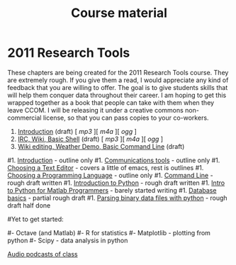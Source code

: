 #+STARTUP: showall
#+TITLE: Course material
#+OPTIONS:   H:3 num:nil toc:nil \n:nil @:t ::t |:t ^:t -:t f:t *:t <:t
#+OPTIONS:   TeX:nil LaTeX:nil skip:t d:nil todo:t pri:nil tags:not-in-toc

* 2011 Research Tools

These chapters are being created for the 2011 Research Tools course.
They are extremely rough.  If you give them a read, I would appreciate
any kind of feedback that you are willing to offer.  The goal is to
give students skills that will help them conquer data throughout their
career.  I am hoping to get this wrapped together as a book that
people can take with them when they leave CCOM.  I will be releasing
it under a creative commons non-commercial license, so that you can
pass copies to your co-workers.

1. [[./1-introduction.html][Introduction]] (draft) [ [[audio/1-introduction.mp3][mp3]] ][ [[audio/1-introduction.m4a][m4a]] ][ [[audio/1-introduction.ogg][ogg]] ]
2. [[./2-irc-wiki-basic-shell.html][IRC, Wiki, Basic Shell]] (draft) [ [[audio/2-irc-wiki-basic-shell.mp3][mp3]] ][ [[audio/2-irc-wiki-basic-shell.m4a][m4a]] ][ [[audio/2-irc-wiki-basic-shell.ogg][ogg]] ]
3. [[./3-basic-command-line.html][Wiki editing, Weather Demo, Basic Command Line]] (draft)
#1. [[./introduction.html][Introduction]] - outline only
#1. [[./communication.html][Communications tools]] - outline only
#1. [[./choosing-a-text-editor.html][Choosing a Text Editor]] - covers a little of emacs, rest is outlines
#1. [[./choosing-a-programming-language.html][Choosing a Programming Language]] - outline only
#1. [[./command-line.html][Command Line]] - rough draft written
#1. [[./python-intro.html][Introduction to Python]] - rough draft written
#1. [[./python-intro-from-matlab.html][Intro to Python for Matlab Programmers]] - barely started writing
#1. [[./databases.html][Database basics]] - partial rough draft
#1. [[./python-binary-files.html][Parsing binary data files with python]] - rough draft half done
#
#Yet to get started:
#
#- Octave (and Matlab)
#- R for statistics
#- Matplotlib - plotting from python
#- Scipy - data analysis in python

[[file:audio][Audio podcasts of class]]

